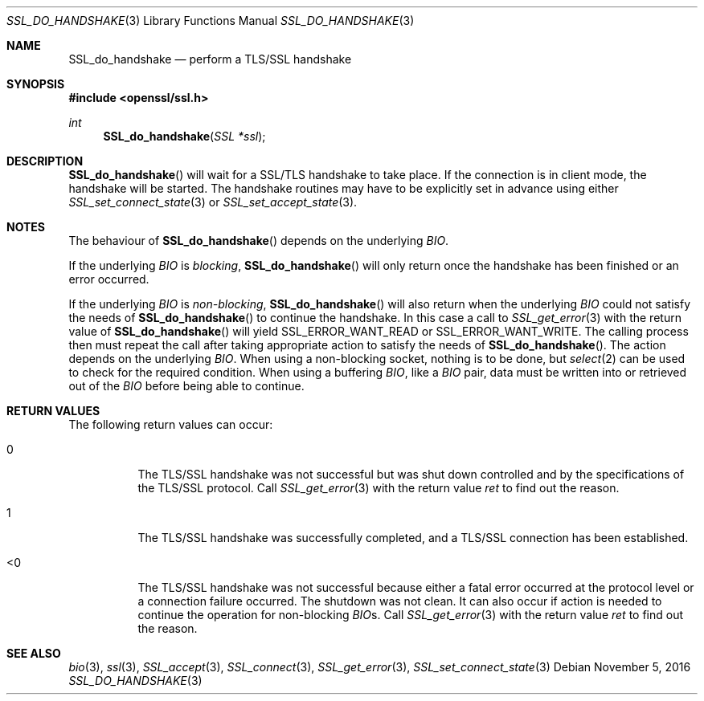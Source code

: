 .\"
.\"	$OpenBSD: SSL_do_handshake.3,v 1.1 2016/11/05 15:32:20 schwarze Exp $
.\"
.Dd $Mdocdate: November 5 2016 $
.Dt SSL_DO_HANDSHAKE 3
.Os
.Sh NAME
.Nm SSL_do_handshake
.Nd perform a TLS/SSL handshake
.Sh SYNOPSIS
.In openssl/ssl.h
.Ft int
.Fn SSL_do_handshake "SSL *ssl"
.Sh DESCRIPTION
.Fn SSL_do_handshake
will wait for a SSL/TLS handshake to take place.
If the connection is in client mode, the handshake will be started.
The handshake routines may have to be explicitly set in advance using either
.Xr SSL_set_connect_state 3
or
.Xr SSL_set_accept_state 3 .
.Sh NOTES
The behaviour of
.Fn SSL_do_handshake
depends on the underlying
.Vt BIO .
.Pp
If the underlying
.Vt BIO
is
.Em blocking ,
.Fn SSL_do_handshake
will only return once the handshake has been finished or an error occurred.
.Pp
If the underlying
.Vt BIO
is
.Em non-blocking ,
.Fn SSL_do_handshake
will also return when the underlying
.Vt BIO
could not satisfy the needs of
.Fn SSL_do_handshake
to continue the handshake.
In this case a call to
.Xr SSL_get_error 3
with the return value of
.Fn SSL_do_handshake
will yield
.Dv SSL_ERROR_WANT_READ
or
.Dv SSL_ERROR_WANT_WRITE .
The calling process then must repeat the call after taking appropriate action
to satisfy the needs of
.Fn SSL_do_handshake .
The action depends on the underlying
.Vt BIO .
When using a non-blocking socket, nothing is to be done, but
.Xr select 2
can be used to check for the required condition.
When using a buffering
.Vt BIO ,
like a
.Vt BIO
pair, data must be written into or retrieved out of the
.Vt BIO
before being able to continue.
.Sh RETURN VALUES
The following return values can occur:
.Bl -tag -width Ds
.It 0
The TLS/SSL handshake was not successful but was shut down controlled and
by the specifications of the TLS/SSL protocol.
Call
.Xr SSL_get_error 3
with the return value
.Fa ret
to find out the reason.
.It 1
The TLS/SSL handshake was successfully completed,
and a TLS/SSL connection has been established.
.It <0
The TLS/SSL handshake was not successful because either a fatal error occurred
at the protocol level or a connection failure occurred.
The shutdown was not clean.
It can also occur if action is needed to continue the operation for
non-blocking
.Vt BIO Ns s.
Call
.Xr SSL_get_error 3
with the return value
.Fa ret
to find out the reason.
.El
.Sh SEE ALSO
.Xr bio 3 ,
.Xr ssl 3 ,
.Xr SSL_accept 3 ,
.Xr SSL_connect 3 ,
.Xr SSL_get_error 3 ,
.Xr SSL_set_connect_state 3
